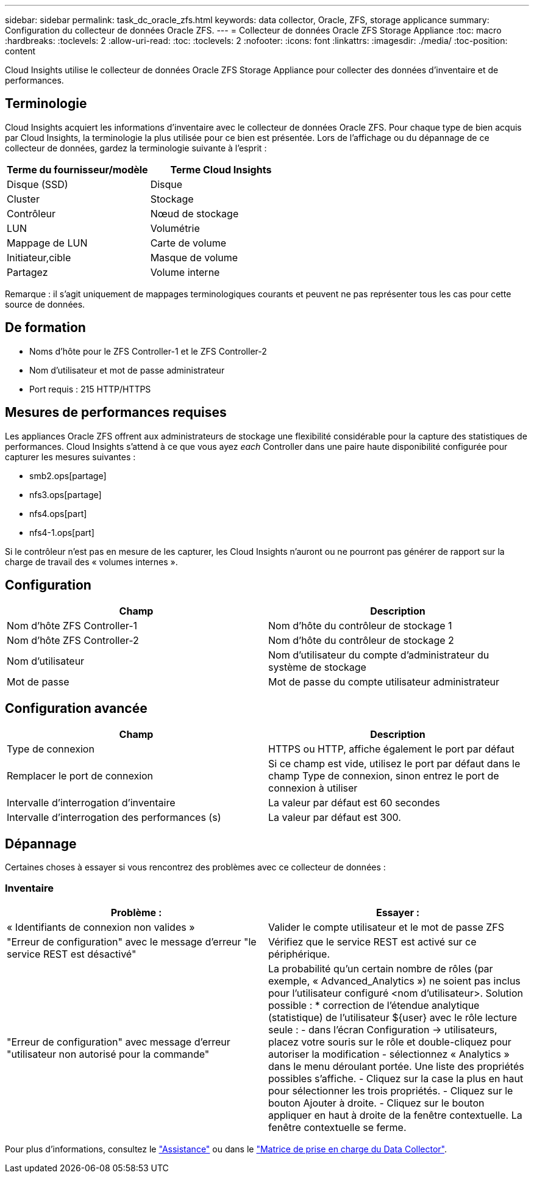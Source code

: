 ---
sidebar: sidebar 
permalink: task_dc_oracle_zfs.html 
keywords: data collector, Oracle, ZFS, storage applicance 
summary: Configuration du collecteur de données Oracle ZFS. 
---
= Collecteur de données Oracle ZFS Storage Appliance
:toc: macro
:hardbreaks:
:toclevels: 2
:allow-uri-read: 
:toc: 
:toclevels: 2
:nofooter: 
:icons: font
:linkattrs: 
:imagesdir: ./media/
:toc-position: content


[role="lead"]
Cloud Insights utilise le collecteur de données Oracle ZFS Storage Appliance pour collecter des données d'inventaire et de performances.



== Terminologie

Cloud Insights acquiert les informations d'inventaire avec le collecteur de données Oracle ZFS. Pour chaque type de bien acquis par Cloud Insights, la terminologie la plus utilisée pour ce bien est présentée. Lors de l'affichage ou du dépannage de ce collecteur de données, gardez la terminologie suivante à l'esprit :

[cols="2*"]
|===
| Terme du fournisseur/modèle | Terme Cloud Insights 


| Disque (SSD) | Disque 


| Cluster | Stockage 


| Contrôleur | Nœud de stockage 


| LUN | Volumétrie 


| Mappage de LUN | Carte de volume 


| Initiateur,cible | Masque de volume 


| Partagez | Volume interne 
|===
Remarque : il s'agit uniquement de mappages terminologiques courants et peuvent ne pas représenter tous les cas pour cette source de données.



== De formation

* Noms d'hôte pour le ZFS Controller-1 et le ZFS Controller-2
* Nom d'utilisateur et mot de passe administrateur
* Port requis : 215 HTTP/HTTPS




== Mesures de performances requises

Les appliances Oracle ZFS offrent aux administrateurs de stockage une flexibilité considérable pour la capture des statistiques de performances. Cloud Insights s'attend à ce que vous ayez _each_ Controller dans une paire haute disponibilité configurée pour capturer les mesures suivantes :

* smb2.ops[partage]
* nfs3.ops[partage]
* nfs4.ops[part]
* nfs4-1.ops[part]


Si le contrôleur n'est pas en mesure de les capturer, les Cloud Insights n'auront ou ne pourront pas générer de rapport sur la charge de travail des « volumes internes ».



== Configuration

[cols="2*"]
|===
| Champ | Description 


| Nom d'hôte ZFS Controller-1 | Nom d'hôte du contrôleur de stockage 1 


| Nom d'hôte ZFS Controller-2 | Nom d'hôte du contrôleur de stockage 2 


| Nom d'utilisateur | Nom d'utilisateur du compte d'administrateur du système de stockage 


| Mot de passe | Mot de passe du compte utilisateur administrateur 
|===


== Configuration avancée

[cols="2*"]
|===
| Champ | Description 


| Type de connexion | HTTPS ou HTTP, affiche également le port par défaut 


| Remplacer le port de connexion | Si ce champ est vide, utilisez le port par défaut dans le champ Type de connexion, sinon entrez le port de connexion à utiliser 


| Intervalle d'interrogation d'inventaire | La valeur par défaut est 60 secondes 


| Intervalle d'interrogation des performances (s) | La valeur par défaut est 300. 
|===


== Dépannage

Certaines choses à essayer si vous rencontrez des problèmes avec ce collecteur de données :



=== Inventaire

[cols="2*"]
|===
| Problème : | Essayer : 


| « Identifiants de connexion non valides » | Valider le compte utilisateur et le mot de passe ZFS 


| "Erreur de configuration" avec le message d'erreur "le service REST est désactivé" | Vérifiez que le service REST est activé sur ce périphérique. 


| "Erreur de configuration" avec message d'erreur "utilisateur non autorisé pour la commande" | La probabilité qu'un certain nombre de rôles (par exemple, « Advanced_Analytics ») ne soient pas inclus pour l'utilisateur configuré <nom d'utilisateur>. Solution possible : * correction de l'étendue analytique (statistique) de l'utilisateur ${user} avec le rôle lecture seule : - dans l'écran Configuration -> utilisateurs, placez votre souris sur le rôle et double-cliquez pour autoriser la modification - sélectionnez « Analytics » dans le menu déroulant portée. Une liste des propriétés possibles s'affiche. - Cliquez sur la case la plus en haut pour sélectionner les trois propriétés. - Cliquez sur le bouton Ajouter à droite. - Cliquez sur le bouton appliquer en haut à droite de la fenêtre contextuelle. La fenêtre contextuelle se ferme. 
|===
Pour plus d'informations, consultez le link:concept_requesting_support.html["Assistance"] ou dans le link:reference_data_collector_support_matrix.html["Matrice de prise en charge du Data Collector"].
